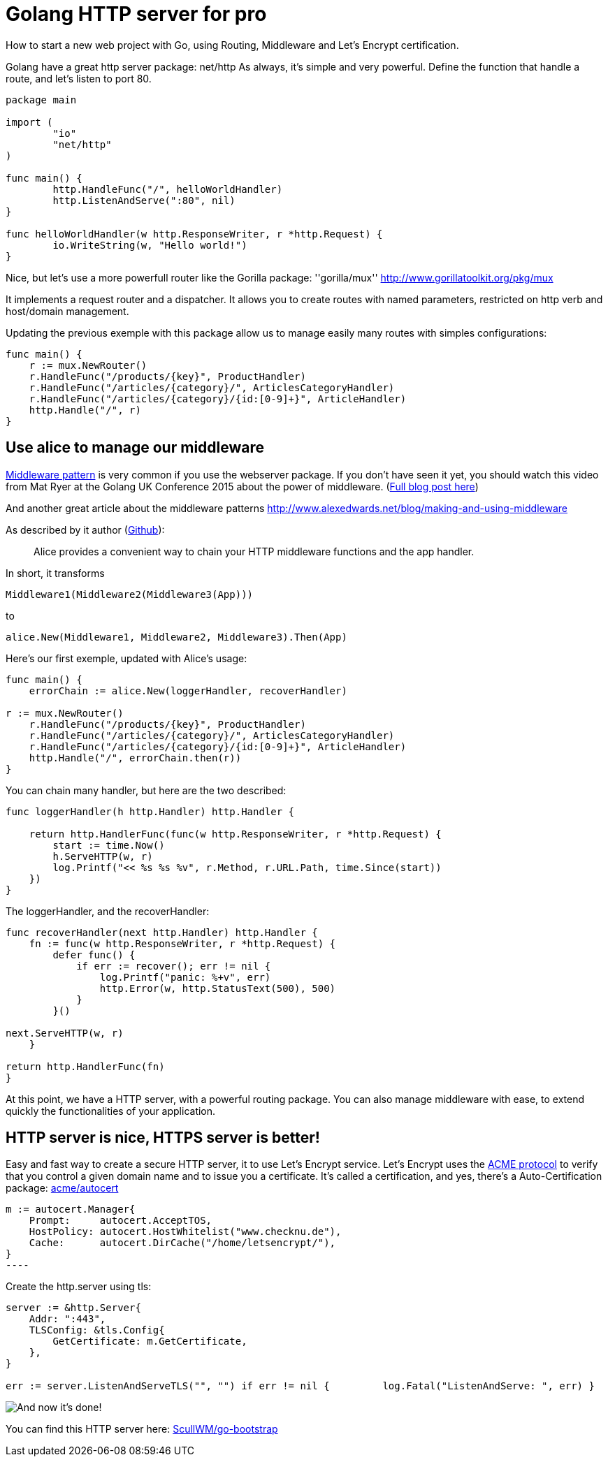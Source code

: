 = Golang HTTP server for pro

How to start a new web project with Go, using Routing, Middleware and Let’s Encrypt certification.

Golang have a great http server package: net/http As always, it’s simple and very powerful. Define the function that handle a route, and let’s listen to port 80.

[source,go]
----
package main

import (
	"io"
	"net/http"
)

func main() {
	http.HandleFunc("/", helloWorldHandler)
	http.ListenAndServe(":80", nil)
}

func helloWorldHandler(w http.ResponseWriter, r *http.Request) {
	io.WriteString(w, "Hello world!")
}
----

Nice, but let’s use a more powerfull router like the Gorilla package: ''gorilla/mux'' link:http://www.gorillatoolkit.org/pkg/mux[]

It implements a request router and a dispatcher. It allows you to create routes with named parameters, restricted on http verb and host/domain management.

Updating the previous exemple with this package allow us to manage easily many routes with simples configurations:

[source,go]
----
func main() {
    r := mux.NewRouter()
    r.HandleFunc("/products/{key}", ProductHandler)
    r.HandleFunc("/articles/{category}/", ArticlesCategoryHandler)
    r.HandleFunc("/articles/{category}/{id:[0-9]+}", ArticleHandler)
    http.Handle("/", r)
}
----

== Use alice to manage our middleware

link:https://en.wikipedia.org/wiki/Middleware[Middleware pattern] is very common if you use the webserver package. If you don’t have seen it yet, you should watch this video from Mat Ryer at the Golang UK Conference 2015 about the power of middleware. (link:https://medium.com/@matryer/writing-middleware-in-golang-and-how-go-makes-it-so-much-fun-4375c1246e81[Full blog post here])

And another great article about the middleware patterns link:http://www.alexedwards.net/blog/making-and-using-middleware[]

As described by it author (link:https://github.com/justinas/alice[Github]):

____
Alice provides a convenient way to chain your HTTP middleware functions and the app handler.
____

In short, it transforms

[source,go]
----
Middleware1(Middleware2(Middleware3(App)))
----

to

[source,go]
----
alice.New(Middleware1, Middleware2, Middleware3).Then(App)
----

Here’s our first exemple, updated with Alice’s usage:

[source,go]
----
func main() {
    errorChain := alice.New(loggerHandler, recoverHandler)

r := mux.NewRouter()
    r.HandleFunc("/products/{key}", ProductHandler)
    r.HandleFunc("/articles/{category}/", ArticlesCategoryHandler)
    r.HandleFunc("/articles/{category}/{id:[0-9]+}", ArticleHandler)
    http.Handle("/", errorChain.then(r))
}
----

You can chain many handler, but here are the two described:

[source,go]
----
func loggerHandler(h http.Handler) http.Handler {

    return http.HandlerFunc(func(w http.ResponseWriter, r *http.Request) {
        start := time.Now()
        h.ServeHTTP(w, r)
        log.Printf("<< %s %s %v", r.Method, r.URL.Path, time.Since(start))
    })
}
----

The loggerHandler, and the recoverHandler:

[source,go]
----
func recoverHandler(next http.Handler) http.Handler {
    fn := func(w http.ResponseWriter, r *http.Request) {
        defer func() {
            if err := recover(); err != nil {
                log.Printf("panic: %+v", err)
                http.Error(w, http.StatusText(500), 500)
            }
        }()

next.ServeHTTP(w, r)
    }

return http.HandlerFunc(fn)
}
----

At this point, we have a HTTP server, with a powerful routing package. You can also manage middleware with ease, to extend quickly the functionalities of your application.

== HTTP server is nice, HTTPS server is better!

Easy and fast way to create a secure HTTP server, it to use Let’s Encrypt service. Let’s Encrypt uses the link:https://en.wikipedia.org/wiki/Automated_Certificate_Management_Environment[ACME protocol] to verify that you control a given domain name and to issue you a certificate. It’s called a certification, and yes, there’s a Auto-Certification package: link:https://godoc.org/golang.org/x/crypto/acme/autocert[acme/autocert]

[source,go]
m := autocert.Manager{
    Prompt:     autocert.AcceptTOS,
    HostPolicy: autocert.HostWhitelist("www.checknu.de"),
    Cache:      autocert.DirCache("/home/letsencrypt/"),
}
----

Create the http.server using tls:

[source,go]
----
server := &http.Server{
    Addr: ":443",
    TLSConfig: &tls.Config{
        GetCertificate: m.GetCertificate,
    },
}

err := server.ListenAndServeTLS("", "") if err != nil {         log.Fatal("ListenAndServe: ", err) }
----

image:https://cdn-images-1.medium.com/max/800/1*Wn9uFSeup0blHnxweTFdoQ.png[And now it’s done!]

You can find this HTTP server here: link:https://github.com/ScullWM/go-bootstrap[ScullWM/go-bootstrap]
